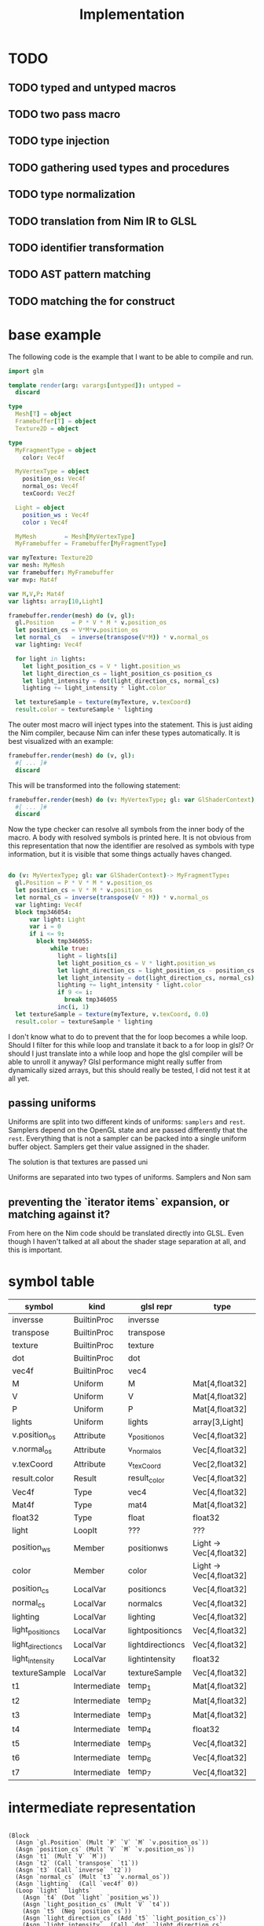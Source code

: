 #+TITLE: Implementation

* TODO
** TODO typed and untyped macros
** TODO two pass macro
** TODO type injection
** TODO gathering used types and procedures
** TODO type normalization
** TODO translation from Nim IR to GLSL
** TODO identifier transformation
** TODO AST pattern matching
** TODO matching the for construct

* base example

The following code is the example that I want to be able to compile
and run.

#+BEGIN_SRC nim
import glm

template render(arg: varargs[untyped]): untyped =
  discard

type
  Mesh[T] = object
  Framebuffer[T] = object
  Texture2D = object

type
  MyFragmentType = object
    color: Vec4f

  MyVertexType = object
    position_os: Vec4f
    normal_os: Vec4f
    texCoord: Vec2f

  Light = object
    position_ws : Vec4f
    color : Vec4f

  MyMesh        = Mesh[MyVertexType]
  MyFramebuffer = Framebuffer[MyFragmentType]

var myTexture: Texture2D
var mesh: MyMesh
var framebuffer: MyFramebuffer
var mvp: Mat4f

var M,V,P: Mat4f
var lights: array[10,Light]

framebuffer.render(mesh) do (v, gl):
  gl.Position     = P * V * M * v.position_os
  let position_cs = V*M*v.position_os
  let normal_cs   = inverse(transpose(V*M)) * v.normal_os
  var lighting: Vec4f

  for light in lights:
    let light_position_cs = V * light.position_ws
    let light_direction_cs = light_position_cs-position_cs
    let light_intensity = dot(light_direction_cs, normal_cs)
    lighting += light_intensity * light.color

  let textureSample = texture(myTexture, v.texCoord)
  result.color = textureSample * lighting

#+END_SRC

The outer most macro will inject types into the statement. This is
just aiding the Nim compiler, because Nim can infer these types
automatically.  It is best visualized with an example:

#+BEGIN_SRC nim
framebuffer.render(mesh) do (v, gl):
  #[ ... ]#
  discard
#+END_SRC

This will be transformed into the following statement:

#+BEGIN_SRC nim
framebuffer.render(mesh) do (v: MyVertexType; gl: var GlShaderContext) -> MyFragmentType:
  #[ ... ]#
  discard
#+END_SRC


Now the type checker can resolve all symbols from the inner body of
the macro.  A body with resolved symbols is printed here.  It is not
obvious from this representation that now the identifier are resolved
as symbols with type information, but it is visible that some things
actually haves changed.

#+BEGIN_SRC nim

do (v: MyVertexType; gl: var GlShaderContext)-> MyFragmentType:
  gl.Position = P * V * M * v.position_os
  let position_cs = V * M * v.position_os
  let normal_cs = inverse(transpose(V * M)) * v.normal_os
  var lighting: Vec4f
  block tmp346054:
      var light: Light
      var i = 0
      if i <= 9:
        block tmp346055:
            while true:
              light = lights[i]
              let light_position_cs = V * light.position_ws
              let light_direction_cs = light_position_cs - position_cs
              let light_intensity = dot(light_direction_cs, normal_cs)
              lighting += light_intensity * light.color
              if 9 <= i:
                break tmp346055
              inc(i, 1)
  let textureSample = texture(myTexture, v.texCoord, 0.0)
  result.color = textureSample * lighting

#+END_SRC

I don't know what to do to prevent that the for loop becomes a while
loop.  Should I filter for this while loop and translate it back to a
for loop in glsl? Or should I just translate into a while loop and
hope the glsl compiler will be able to unroll it anyway?  Glsl
performance might really suffer from dynamically sized arrays, but
this should really be tested,  I did not test it at all yet.


** passing uniforms


Uniforms are split into two different kinds of uniforms: ~samplers~
and ~rest~.  Samplers depend on the OpenGL state and are passed
differently that the ~rest~.  Everything that is not a sampler can be
packed into a single uniform buffer object.  Samplers get their value
assigned in the shader.



The solution is that textures are passed uni

Uniforms are separated into two types of uniforms.  Samplers and Non sam


** preventing the `iterator items` expansion, or matching against it?


From here on the Nim code should be translated directly into
GLSL. Even though I haven't talked at all about the shader stage
separation at all, and this is important.

* symbol table

| symbol             | kind         | glsl repr        | type                    |
|--------------------+--------------+------------------+-------------------------|
| inversse           | BuiltinProc  | inversse         |                         |
| transpose          | BuiltinProc  | transpose        |                         |
| texture            | BuiltinProc  | texture          |                         |
| dot                | BuiltinProc  | dot              |                         |
| vec4f              | BuiltinProc  | vec4             |                         |
| M                  | Uniform      | M                | Mat[4,float32]          |
| V                  | Uniform      | V                | Mat[4,float32]          |
| P                  | Uniform      | P                | Mat[4,float32]          |
| lights             | Uniform      | lights           | array[3,Light]          |
| v.position_os      | Attribute    | v_positionos     | Vec[4,float32]          |
| v.normal_os        | Attribute    | v_normalos       | Vec[4,float32]          |
| v.texCoord         | Attribute    | v_texCoord       | Vec[2,float32]          |
| result.color       | Result       | result_color     | Vec[4,float32]          |
| Vec4f              | Type         | vec4             | Vec[4,float32]          |
| Mat4f              | Type         | mat4             | Mat[4,float32]          |
| float32            | Type         | float            | float32                 |
| light              | LoopIt       | ???              | ???                     |
| position_ws        | Member       | positionws       | Light -> Vec[4,float32] |
| color              | Member       | color            | Light -> Vec[4,float32] |
| position_cs        | LocalVar     | positioncs       | Vec[4,float32]          |
| normal_cs          | LocalVar     | normalcs         | Vec[4,float32]          |
| lighting           | LocalVar     | lighting         | Vec[4,float32]          |
| light_position_cs  | LocalVar     | lightpositioncs  | Vec[4,float32]          |
| light_direction_cs | LocalVar     | lightdirectioncs | Vec[4,float32]          |
| light_intensity    | LocalVar     | lightintensity   | float32                 |
| textureSample      | LocalVar     | textureSample    | Vec[4,float32]          |
| t1                 | Intermediate | temp_1           | Mat[4,float32]          |
| t2                 | Intermediate | temp_2           | Mat[4,float32]          |
| t3                 | Intermediate | temp_3           | Mat[4,float32]          |
| t4                 | Intermediate | temp_4           | float32                 |
| t5                 | Intermediate | temp_5           | Vec[4,float32]          |
| t6                 | Intermediate | temp_6           | Vec[4,float32]          |
| t7                 | Intermediate | temp_7           | Vec[4,float32]          |

* intermediate representation

#+BEGIN_SRC

(Block
  (Asgn `gl.Position` (Mult `P` `V` `M` `v.position_os`))
  (Asgn `position_cs` (Mult `V` `M` `v.position_os`))
  (Asgn `t1` (Mult `V` `M`))
  (Asgn `t2` (Call `transpose` `t1`))
  (Asgn `t3` (Call `inverse` `t2`))
  (Asgn `normal_cs` (Mult `t3` `v.normal_os`))
  (Asgn `lighting`  (Call `vec4f` 0))
  (Loop `light` `lights`
    (Asgn `t4` (Dot `light` `position_ws`))
    (Asgn `light_position_cs` (Mult `V` `t4`))
    (Asgn `t5` (Neg `position_cs`))
    (Asgn `light_direction_cs` (Add `t5` `light_position_cs`))
    (Asgn `light_intensity`  (Call `dot` `light_direction_cs` `normal_cs`))
    (Asgn `t6` (Dot `light` `color`))
    (Asgn `t7` (Mult `light_intensity` `t6`))
    (Asgn `lighting` (Add `lighting` `t7`))
  )
  (Asgn `textureSample` (Call `texture` `myTexture` `v.texCoord`))
  (Asgn `result.color` (Mult `texturesample` `lighting`))
)

#+END_SRC


all symbols in the loop body need to be in a group, because a variable
in the loop body can't be passed down to the fragment shader.

* all <= relations

| `gl.Position`        | `P`                  |
| `gl.Position`        | `V`                  |
| `gl.Position`        | `M`                  |
| `gl.Position`        | `v.position_os`      |
| `position_cs`        | `V`                  |
| `position_cs`        | `M`                  |
| `position_cs`        | `v.position_os`      |
| `t1`                 | `V`                  |
| `t2`                 | `M`                  |
| `t2`                 | `t1`                 |
| `t3`                 | `t2`                 |
| `normal_cs`          | `t3`                 |
| `normal_cs`          | `v.normal_os`        |
| `t4`                 | `light`              |
| `t4`                 | `light`              |
| `light_position_cs`  | `V`                  |
| `light_position_cs`  | `t4`                 |
| `t5`                 | `position_cs`        |
| `light_direction_cs` | `t5`                 |
| `light_direction_cs` | `light_position_cs`  |
| `light_intensity`    | `light_direction_cs` |
| `light_intensity`    | `normal_cs`          |
| `t6`                 | `light`              |
| `t6`                 | `color`              |
| `t7`                 | `light_intensity`    |
| `t7`                 | `t6`                 |
| `lighting`           | `lighting`           |
| `lighting`           | `t7`                 |
| `textureSample`      | `myTexture`          |
| `textureSample`      | `v.texCoord`         |
| `result.color`       | `texturesample`      |
| `result.color`       | `lighting`           |


#+BEGIN_SRC nim

type
  IRNodeKinds = enum
    irBlock
    irAsgn
    irDot
    irMult
    irAdd
    irNeg
    irCall
    irDecl
    irLoop

#+END_SRC

* generated shader source

This is how the generated shader source could/should look like. This
code is hand translated, so it is not guaranteed that the final
compiler will generate exactly this shader code, but at the current
state of development it looks like this could be done.

** TODO talk about shader stage separation

#+BEGIN_SRC glsl
#version 450
uniform mat4 P;
uniform mat4 V;
uniform mat4 M;

in layout(location = 0) vec4 in_v_positionos;
in layout(location = 1) vec4 in_v_normalos;
in layout(location = 2) vec2 in_v_texCoord;

out layout(location = 0) vec4 out_positioncs;
out layout(location = 1) vec4 out_normalcs;
out layout(location = 2) vec2 out_v_texCoord;

void main() {
  vec4 v_positionos = in_v_positionos;
  vec4 v_normalos = in_v_positionos;
  vec2 v_texCoord = in_v_texCoord;

  gl_Position = P * V * M * v_positionos;
  vec4 positioncs = V * M * v_positionos;
  vec4 normalcs   = inverse(transpose(V * M)) * v_normalos;

  out_positioncs = positioncs;
  out_normalcs = normalcs;
  out_v_texCoord = v_texCoord;
}
#+END_SRC

#+BEGIN_SRC glsl
#version 450

uniform mat4 P;
uniform mat4 V;
uniform mat4 M;
uniform sampler2D myTexture;

struct Light {
  vec4 positionws;
  vec4 color;
};

uniform Light lights[10];

in layout(location = 0) vec4 in_positioncs;
in layout(location = 1) vec4 in_normalcs;
in layout(location = 2) vec2 in_v_texCoord;

out layout(location = 0) vec4 result_color;

void main() {
  vec4 positioncs = in_positioncs;
  vec4 normalcs = in_normalcs;
  vec2 v_texCoord = in_v_texCoord;

  vec4 lighting = vec4(0);

  for(int i = 0; i < 10; ++i) {
    Light light = lights[i];
    vec4 lightpositioncs = V * light.positionws;
    vec4 lightdirectioncs = lightpositioncs - positioncs;
    float light_intensity = dot(lightdirectioncs, normalcs);
    lighting += light_intensity * light.color;
  }

  vec4 textureSample = texture(myTexture, v_texCoord, 0.0);
  result_color = textureSample * lighting;
}
#+END_SRC

 * how do I map symbols/identifiers.

I take out all the _ underscore charactors. They do not have any
meaning in Nim anyway. Then I can use it for my own personal
separation in glsl.


additionally to the shader code, the following OpenGL commands should be
generated:

 * glCompileShader
 * glLinkShader
 * glUninform
 * glAttribute
 * glDraw
 * etc (details you don't wanna know, but I have to fill pages, maybe
   you will get to know them even if you don't want to)


* other example

#+BEGIN_SRC nim
render myVA: (vs, gl) ->

    # face normal test
    let normal = normalize cross(v[0].pos - v[1].pos, v[0].pos - v[2].pos)
    for 1..5:
        for 1..3:
            emit proj * view * model * v.position
        endPrimitive

    # per vertex -> line in vertex normal dir
    var color: Vec3
    var normal: Vec3
    for v in vs:
        for i in 0..1:
            normal = v.normal
            color = if i == 0: vec3(1,0,0) else: vec3(0,0,1)
            emit proj * view * model * (v.position + vec4(v.normal, 0) * i)
        endPrimitive

    result.color = dot(color, normal)


    # per vertex -> line in vertex normal dir
    for v in vs:
        for i in 0..1:
            gl.Position = proj * view * model * (v.position + vec4(v.normal, 0) * i)
            let normal = v.normal
            let color = if i == 0: vec3(1,0,0) else: vec3(0,0,1)
            result.color = dot(color,normal)
            emitVertex()
        endPrimitive(GL_LINE_STRIP)


    # per vertex -> line in vertex normal dir
    for v in vs:

        gl.Position = proj * view * model * (v.position + vec4(v.normal, 0) * i)
        let normal = v.normal
        let color = vec3(1,0,0)
        result.color = dot(color,normal)
        emitVertex()

        gl.Position = proj * view * model * (v.position + vec4(v.normal, 0) * i)
        let normal = v.normal
        let color = vec3(0,0,1)
        result.color = dot(color,normal)
        emitVertex()

        endPrimitive(GL_LINE_STRIP)

#+END_SRC
